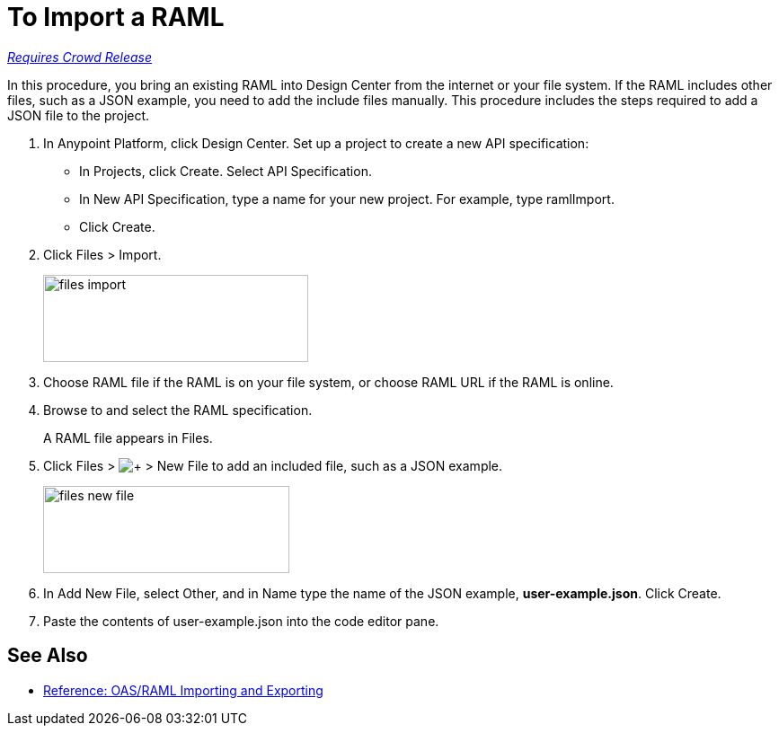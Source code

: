 = To Import a RAML

link:/getting-started/api-lifecycle-overview#which-version[_Requires Crowd Release_]

In this procedure, you bring an existing RAML into Design Center from the internet or your file system. If the RAML includes other files, such as a JSON example, you need to add the include files manually. This procedure includes the steps required to add a JSON file to the project.

. In Anypoint Platform, click Design Center. Set up a project to create a new API specification:
+
* In Projects, click Create. Select API Specification.
+
* In New API Specification, type a name for your new project. For example, type ramlImport.
* Click Create. 
+
. Click Files > Import.
+
image:files-import.png[files import,height=97,width=295]
+
. Choose RAML file if the RAML is on your file system, or choose RAML URL if the RAML is online.
. Browse to and select the RAML specification. 
+
A RAML file appears in Files.
+
. Click Files > image:dependencies-plus.png[+] > New File to add an included file, such as a JSON example.
+
image::files-new-file.png[files new file,height=97,width=274]
+
. In Add New File, select Other, and in Name type the name of the JSON example, *user-example.json*. Click Create.
. Paste the contents of user-example.json into the code editor pane.


== See Also

* link:/design-center/v/1.0/designing-api-reference[Reference: OAS/RAML Importing and Exporting]